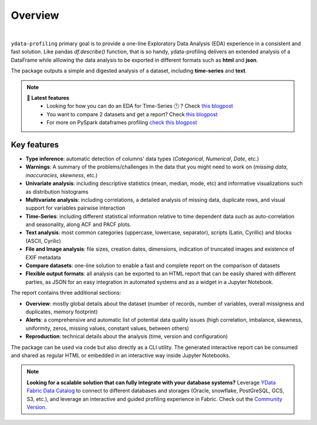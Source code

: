 ========
Overview
========

.. image:: https://ydataai.github.io/pandas-profiling/docs/assets/logo_header.png
  :alt: Pandas Profiling Logo Header

.. image:: https://github.com/ydataai/pandas-profiling/actions/workflows/tests.yml/badge.svg?branch=master
  :alt: Build Status
  :target: https://github.com/ydataai/pandas-profiling/actions/workflows/tests.yml

.. image:: https://codecov.io/gh/ydataai/pandas-profiling/branch/master/graph/badge.svg?token=gMptB4YUnF
  :alt: Code Coverage
  :target: https://codecov.io/gh/ydataai/pandas-profiling

.. image:: https://img.shields.io/github/release/ydata-profiling/ydata-profiling.svg
  :alt: Release Version
  :target: https://github.com/ydataai/ydata-profiling/releases

.. image:: https://img.shields.io/pypi/pyversions/ydata-profiling
  :alt: Python Version
  :target: https://pypi.org/project/ydata-profiling/

.. image:: https://img.shields.io/badge/code%20style-black-000000.svg
  :alt: Code style: black
  :target: https://github.com/python/black

|

``ydata-profiling`` primary goal is to provide a one-line Exploratory Data Analysis (EDA) experience in a consistent and fast solution. Like pandas `df.describe()` function, that is so handy, ydata-profiling delivers an extended analysis of a DataFrame while alllowing the data analysis to be exported in different formats such as **html** and **json**.

The package outputs a simple and digested analysis of a dataset, including **time-series** and **text**.

.. NOTE::
   **🎁 Latest features**
    - Looking for how you can do an EDA for Time-Series 🕛 ? Check `this blogpost <https://towardsdatascience.com/how-to-do-an-eda-for-time-series-cbb92b3b1913>`_
    - You want to compare 2 datasets and get a report? Check `this blogpost <https://medium.com/towards-artificial-intelligence/how-to-compare-2-dataset-with-pandas-profiling-2ae3a9d7695e>`_
    - For more on PySpark dataframes profiling `check this blogpost <https://www.databricks.com/blog/2023/04/03/pandas-profiling-now-supports-apache-spark.html>`_

Key features
------------
- **Type inference**: automatic detection of columns' data types (*Categorical*, *Numerical*, *Date*, etc.)
- **Warnings**: A summary of the problems/challenges in the data that you might need to work on (*missing data*, *inaccuracies*, *skewness*, etc.)
- **Univariate analysis**: including descriptive statistics (mean, median, mode, etc) and informative visualizations such as distribution histograms
- **Multivariate analysis**: including correlations, a detailed analysis of missing data, duplicate rows, and visual support for variables pairwise interaction
- **Time-Series**: including different statistical information relative to time dependent data such as auto-correlation and seasonality, along ACF and PACF plots.
- **Text analysis**: most common categories (uppercase, lowercase, separator), scripts (Latin, Cyrillic) and blocks (ASCII, Cyrilic)
- **File and Image analysis**: file sizes, creation dates, dimensions, indication of truncated images and existence of EXIF metadata
- **Compare datasets**: one-line solution to enable a fast and complete report on the comparison of datasets
- **Flexible output formats**: all analysis can be exported to an HTML report that can be easily shared with different parties, as JSON for an easy integration in automated systems and as a widget in a Jupyter Notebook.

The report contains three additional sections: 

* **Overview**: mostly global details about the dataset (number of records, number of variables, overall missigness and duplicates, memory footprint)
* **Alerts**: a comprehensive and automatic list of potential data quality issues (high correlation, imbalance, skewness, uniformity, zeros, missing values, constant values, between others) 
* **Reproduction**: technical details about the analysis (time, version and configuration)

The package can be used via code but also directly as a CLI utility. The generated interactive report can be consumed and shared as regular HTML or embedded in an interactive way inside Jupyter Notebooks.

.. NOTE::
   **Looking for a scalable solution that can fully integrate with your database systems?**
   Leverage `YData Fabric Data Catalog <https://ydata.ai/products/data_catalog>`_ to connect to different databases and storages (Oracle, snowflake, PostGreSQL, GCS, S3, etc.), 
   and leverage an interactive and guided profiling experience in Fabric. Check out the `Community Version <https://ydata.ai/ydata-fabric-free-trial>`_.
